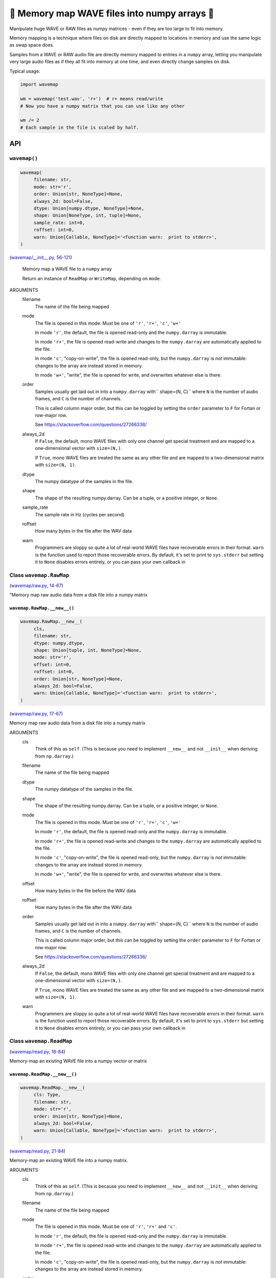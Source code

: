 🌊 Memory map WAVE files into numpy arrays 🌊
----------------------------------------------

.. image:: https://raw.githubusercontent.com/rec/wavemap/master/wavemap.png
   :alt: WaveMap logo

Manipulate huge WAVE or RAW files as numpy matrices - even if they are too
large to fit into memory.

Memory mapping is a technique where files on disk are directly mapped to
locations in memory and use the same logic as swap space does.

Samples from a WAVE or RAW audio file are directly memory mapped to entries in
a ``numpy`` array, letting you manipulate very large audio files as if they
all fit into memory at one time, and even directly change samples on disk.

Typical usage:

.. code-block:: python

    import wavemap

    wm = wavemap('test.wav', 'r+')  # r+ means read/write
    # Now you have a numpy matrix that you can use like any other

    wm /= 2
    # Each sample in the file is scaled by half.

API
===

``wavemap()``
~~~~~~~~~~~~~~~~~~~~~~

.. code-block:: python

  wavemap(
       filename: str,
       mode: str='r',
       order: Union[str, NoneType]=None,
       always_2d: bool=False,
       dtype: Union[numpy.dtype, NoneType]=None,
       shape: Union[NoneType, int, tuple]=None,
       sample_rate: int=0,
       roffset: int=0,
       warn: Union[Callable, NoneType]='<function warn:  print to stderr>',
  )

(`wavemap/__init__.py, 56-121 <https://github.com/rec/wavemap/blob/master/wavemap/__init__.py#L56-L121>`_)

    Memory map a WAVE file to a ``numpy`` array

    Return an instance of ``ReadMap`` or ``WriteMap``, depending on
    ``mode``.

ARGUMENTS
  filename
    The name of the file being mapped

  mode
    The file is opened in this mode.
    Must be one of ``'r'``, ``'r+'``, ``'c'``, ``'w+'``

    In mode ``'r'``, the default, the file is opened read-only and
    the ``numpy.darray`` is immutable.

    In mode ``'r+'``, the file is opened read-write and changes to the
    ``numpy.darray`` are automatically applied to the file.

    In mode ``'c'``, "copy-on-write", the file is opened read-only, but
    the ``numpy.darray`` is *not* immutable: changes to the array are
    instead stored in memory.

    In mode ``'w+'``, "write", the file is opened for write, and overwrites
    whatever else is there.

  order
    Samples usually get laid out in into a ``numpy.darray`` with``
    shape=(N, C)`` where ``N`` is the number of audio frames, and ``C`` is
    the number of channels.

    This is called column major order, but this can be toggled by
    setting the ``order`` parameter to ``F`` for Fortan or row-major row.

    See https://stackoverflow.com/questions/27266338/

  always_2d
    If ``False``, the default, mono WAVE files with only one channel
    get special treatment and are mapped to a one-dimensional vector
    with ``size=(N,)``.

    If ``True``, mono WAVE files are treated the same as any other file
    and are mapped to a two-dimensional matrix with ``size=(N, 1)``.

  dtype
    The numpy datatype of the samples in the file.

  shape
    The shape of the resulting numpy.darray. Can be a tuple, or a positive
    integer, or ``None``.

  sample_rate
    The sample rate in Hz (cycles per second)

  roffset
    How many bytes in the file after the WAV data

  warn
    Programmers are sloppy so quite a lot of real-world WAVE files have
    recoverable errors in their format.  ``warn`` is the function used to
    report those recoverable errors.  By default, it's set to print to
    ``sys.stderr`` but setting it to ``None`` disables errors entirely, or
    you can pass your own callback in

Class ``wavemap.RawMap``
~~~~~~~~~~~~~~~~~~~~~~~~

(`wavemap/raw.py, 14-67 <https://github.com/rec/wavemap/blob/master/wavemap/raw.py#L14-L67>`_)

"Memory map raw audio data from a disk file into a numpy matrix

``wavemap.RawMap.__new__()``
____________________________

.. code-block:: python

  wavemap.RawMap.__new__(
       cls,
       filename: str,
       dtype: numpy.dtype,
       shape: Union[tuple, int, NoneType]=None,
       mode: str='r',
       offset: int=0,
       roffset: int=0,
       order: Union[str, NoneType]=None,
       always_2d: bool=False,
       warn: Union[Callable, NoneType]='<function warn:  print to stderr>',
  )

(`wavemap/raw.py, 17-67 <https://github.com/rec/wavemap/blob/master/wavemap/raw.py#L17-L67>`_)

Memory map raw audio data from a disk file into a numpy matrix

ARGUMENTS
  cls
    Think of this as ``self``.  (This is because you need to implement ``__new__``
    and not ``__init__`` when deriving from ``np.darray``.)

  filename
    The name of the file being mapped

  dtype
    The numpy datatype of the samples in the file.

  shape
    The shape of the resulting numpy.darray. Can be a tuple, or a positive
    integer, or ``None``.

  mode
    The file is opened in this mode.
    Must be one of ``'r'``, ``'r+'``, ``'c'``, ``'w+'``

    In mode ``'r'``, the default, the file is opened read-only and
    the ``numpy.darray`` is immutable.

    In mode ``'r+'``, the file is opened read-write and changes to the
    ``numpy.darray`` are automatically applied to the file.

    In mode ``'c'``, "copy-on-write", the file is opened read-only, but
    the ``numpy.darray`` is *not* immutable: changes to the array are
    instead stored in memory.

    In mode ``'w+'``, "write", the file is opened for write, and overwrites
    whatever else is there.

  offset
    How many bytes in the file before the WAV data

  roffset
    How many bytes in the file after the WAV data

  order
    Samples usually get laid out in into a ``numpy.darray`` with``
    shape=(N, C)`` where ``N`` is the number of audio frames, and ``C`` is
    the number of channels.

    This is called column major order, but this can be toggled by
    setting the ``order`` parameter to ``F`` for Fortan or row-major row.

    See https://stackoverflow.com/questions/27266338/

  always_2d
    If ``False``, the default, mono WAVE files with only one channel
    get special treatment and are mapped to a one-dimensional vector
    with ``size=(N,)``.

    If ``True``, mono WAVE files are treated the same as any other file
    and are mapped to a two-dimensional matrix with ``size=(N, 1)``.

  warn
    Programmers are sloppy so quite a lot of real-world WAVE files have
    recoverable errors in their format.  ``warn`` is the function used to
    report those recoverable errors.  By default, it's set to print to
    ``sys.stderr`` but setting it to ``None`` disables errors entirely, or
    you can pass your own callback in

Class ``wavemap.ReadMap``
~~~~~~~~~~~~~~~~~~~~~~~~~

(`wavemap/read.py, 18-84 <https://github.com/rec/wavemap/blob/master/wavemap/read.py#L18-L84>`_)

Memory-map an existing WAVE file into a numpy vector or matrix

``wavemap.ReadMap.__new__()``
_____________________________

.. code-block:: python

  wavemap.ReadMap.__new__(
       cls: Type,
       filename: str,
       mode: str='r',
       order: Union[str, NoneType]=None,
       always_2d: bool=False,
       warn: Union[Callable, NoneType]='<function warn:  print to stderr>',
  )

(`wavemap/read.py, 21-84 <https://github.com/rec/wavemap/blob/master/wavemap/read.py#L21-L84>`_)

Memory-map an existing WAVE file into a numpy matrix.

ARGUMENTS
  cls
    Think of this as ``self``.  (This is because you need to implement ``__new__``
    and not ``__init__`` when deriving from ``np.darray``.)

  filename
    The name of the file being mapped

  mode
    The file is opened in this mode.
    Must be one of ``'r'``, ``'r+'`` and ``'c'``.

    In mode ``'r'``, the default, the file is opened read-only and
    the ``numpy.darray`` is immutable.

    In mode ``'r+'``, the file is opened read-write and changes to the
    ``numpy.darray`` are automatically applied to the file.

    In mode ``'c'``, "copy-on-write", the file is opened read-only, but
    the ``numpy.darray`` is *not* immutable: changes to the array are
    instead stored in memory.

  order
    Samples usually get laid out in into a ``numpy.darray`` with``
    shape=(N, C)`` where ``N`` is the number of audio frames, and ``C`` is
    the number of channels.

    This is called column major order, but this can be toggled by
    setting the ``order`` parameter to ``F`` for Fortan or row-major row.

    See https://stackoverflow.com/questions/27266338/

  always_2d
    If ``False``, the default, mono WAVE files with only one channel
    get special treatment and are mapped to a one-dimensional vector
    with ``size=(N,)``.

    If ``True``, mono WAVE files are treated the same as any other file
    and are mapped to a two-dimensional matrix with ``size=(N, 1)``.

  warn
    Programmers are sloppy so quite a lot of real-world WAVE files have
    recoverable errors in their format.  ``warn`` is the function used to
    report those recoverable errors.  By default, it's set to print to
    ``sys.stderr`` but setting it to ``None`` disables errors entirely, or
    you can pass your own callback in

Class ``wavemap.WriteMap``
~~~~~~~~~~~~~~~~~~~~~~~~~~

(`wavemap/write.py, 12-115 <https://github.com/rec/wavemap/blob/master/wavemap/write.py#L12-L115>`_)

"Memory-map a new wave file into a new numpy vector or matrix

``wavemap.WriteMap.__new__()``
______________________________

.. code-block:: python

  wavemap.WriteMap.__new__(
       cls: Type,
       filename: str,
       dtype: numpy.dtype,
       shape: Union[NoneType, int, tuple],
       sample_rate: int,
       roffset: int=0,
       warn: Union[Callable, NoneType]='<function warn:  print to stderr>',
  )

(`wavemap/write.py, 15-85 <https://github.com/rec/wavemap/blob/master/wavemap/write.py#L15-L85>`_)

        Open a memory-mapped WAVE file in write mode and overwrite any existing
        file.

ARGUMENTS
  cls
    Think of this as ``self``.  (This is because you need to implement ``__new__``
    and not ``__init__`` when deriving from ``np.darray``.)

  filename
    The name of the file being mapped

  dtype
    The numpy datatype of the samples in the file.

  shape
    The shape of the resulting numpy.darray. Can be a tuple, or a positive
    integer, or ``None``.

  sample_rate
    The sample rate in Hz (cycles per second)

  roffset
    How many bytes in the file after the WAV data

  warn
    Programmers are sloppy so quite a lot of real-world WAVE files have
    recoverable errors in their format.  ``warn`` is the function used to
    report those recoverable errors.  By default, it's set to print to
    ``sys.stderr`` but setting it to ``None`` disables errors entirely, or
    you can pass your own callback in

``wavemap.convert()``
~~~~~~~~~~~~~~~~~~~~~

.. code-block:: python

  wavemap.convert(
       arr: numpy.ndarray,
       dtype: Union[numpy.dtype, NoneType],
       must_copy: bool=False,
  )

(`wavemap/convert.py, 6-77 <https://github.com/rec/wavemap/blob/master/wavemap/convert.py#L6-L77>`_)

Returns a copy of a numpy array or matrix that represents audio data in
another type, scaling and shifting as necessary.

ARGUMENTS
  arr
    A numpy darray representing an audio signal

  dtype
    The numpy dtype to convert to - none means "no conversion"

  must_copy
    If true, ``arr`` is copied even if it is already the requested type

(automatically generated by `doks <https://github.com/rec/doks/>`_ on 2021-02-23T14:37:02.652534)
